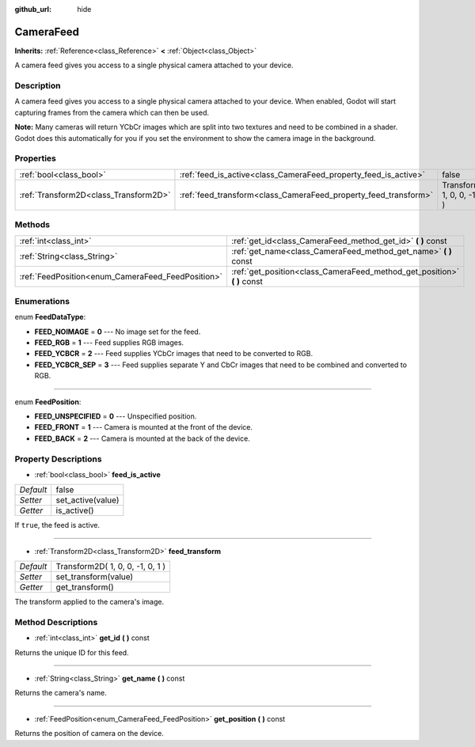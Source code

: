 :github_url: hide

.. Generated automatically by doc/tools/makerst.py in Godot's source tree.
.. DO NOT EDIT THIS FILE, but the CameraFeed.xml source instead.
.. The source is found in doc/classes or modules/<name>/doc_classes.

.. _class_CameraFeed:

CameraFeed
==========

**Inherits:** :ref:`Reference<class_Reference>` **<** :ref:`Object<class_Object>`

A camera feed gives you access to a single physical camera attached to your device.

Description
-----------

A camera feed gives you access to a single physical camera attached to your device. When enabled, Godot will start capturing frames from the camera which can then be used.

**Note:** Many cameras will return YCbCr images which are split into two textures and need to be combined in a shader. Godot does this automatically for you if you set the environment to show the camera image in the background.

Properties
----------

+---------------------------------------+-----------------------------------------------------------------+----------------------------------+
| :ref:`bool<class_bool>`               | :ref:`feed_is_active<class_CameraFeed_property_feed_is_active>` | false                            |
+---------------------------------------+-----------------------------------------------------------------+----------------------------------+
| :ref:`Transform2D<class_Transform2D>` | :ref:`feed_transform<class_CameraFeed_property_feed_transform>` | Transform2D( 1, 0, 0, -1, 0, 1 ) |
+---------------------------------------+-----------------------------------------------------------------+----------------------------------+

Methods
-------

+---------------------------------------------------+-----------------------------------------------------------------------------+
| :ref:`int<class_int>`                             | :ref:`get_id<class_CameraFeed_method_get_id>` **(** **)** const             |
+---------------------------------------------------+-----------------------------------------------------------------------------+
| :ref:`String<class_String>`                       | :ref:`get_name<class_CameraFeed_method_get_name>` **(** **)** const         |
+---------------------------------------------------+-----------------------------------------------------------------------------+
| :ref:`FeedPosition<enum_CameraFeed_FeedPosition>` | :ref:`get_position<class_CameraFeed_method_get_position>` **(** **)** const |
+---------------------------------------------------+-----------------------------------------------------------------------------+

Enumerations
------------

.. _enum_CameraFeed_FeedDataType:

.. _class_CameraFeed_constant_FEED_NOIMAGE:

.. _class_CameraFeed_constant_FEED_RGB:

.. _class_CameraFeed_constant_FEED_YCBCR:

.. _class_CameraFeed_constant_FEED_YCBCR_SEP:

enum **FeedDataType**:

- **FEED_NOIMAGE** = **0** --- No image set for the feed.

- **FEED_RGB** = **1** --- Feed supplies RGB images.

- **FEED_YCBCR** = **2** --- Feed supplies YCbCr images that need to be converted to RGB.

- **FEED_YCBCR_SEP** = **3** --- Feed supplies separate Y and CbCr images that need to be combined and converted to RGB.

----

.. _enum_CameraFeed_FeedPosition:

.. _class_CameraFeed_constant_FEED_UNSPECIFIED:

.. _class_CameraFeed_constant_FEED_FRONT:

.. _class_CameraFeed_constant_FEED_BACK:

enum **FeedPosition**:

- **FEED_UNSPECIFIED** = **0** --- Unspecified position.

- **FEED_FRONT** = **1** --- Camera is mounted at the front of the device.

- **FEED_BACK** = **2** --- Camera is mounted at the back of the device.

Property Descriptions
---------------------

.. _class_CameraFeed_property_feed_is_active:

- :ref:`bool<class_bool>` **feed_is_active**

+-----------+-------------------+
| *Default* | false             |
+-----------+-------------------+
| *Setter*  | set_active(value) |
+-----------+-------------------+
| *Getter*  | is_active()       |
+-----------+-------------------+

If ``true``, the feed is active.

----

.. _class_CameraFeed_property_feed_transform:

- :ref:`Transform2D<class_Transform2D>` **feed_transform**

+-----------+----------------------------------+
| *Default* | Transform2D( 1, 0, 0, -1, 0, 1 ) |
+-----------+----------------------------------+
| *Setter*  | set_transform(value)             |
+-----------+----------------------------------+
| *Getter*  | get_transform()                  |
+-----------+----------------------------------+

The transform applied to the camera's image.

Method Descriptions
-------------------

.. _class_CameraFeed_method_get_id:

- :ref:`int<class_int>` **get_id** **(** **)** const

Returns the unique ID for this feed.

----

.. _class_CameraFeed_method_get_name:

- :ref:`String<class_String>` **get_name** **(** **)** const

Returns the camera's name.

----

.. _class_CameraFeed_method_get_position:

- :ref:`FeedPosition<enum_CameraFeed_FeedPosition>` **get_position** **(** **)** const

Returns the position of camera on the device.

